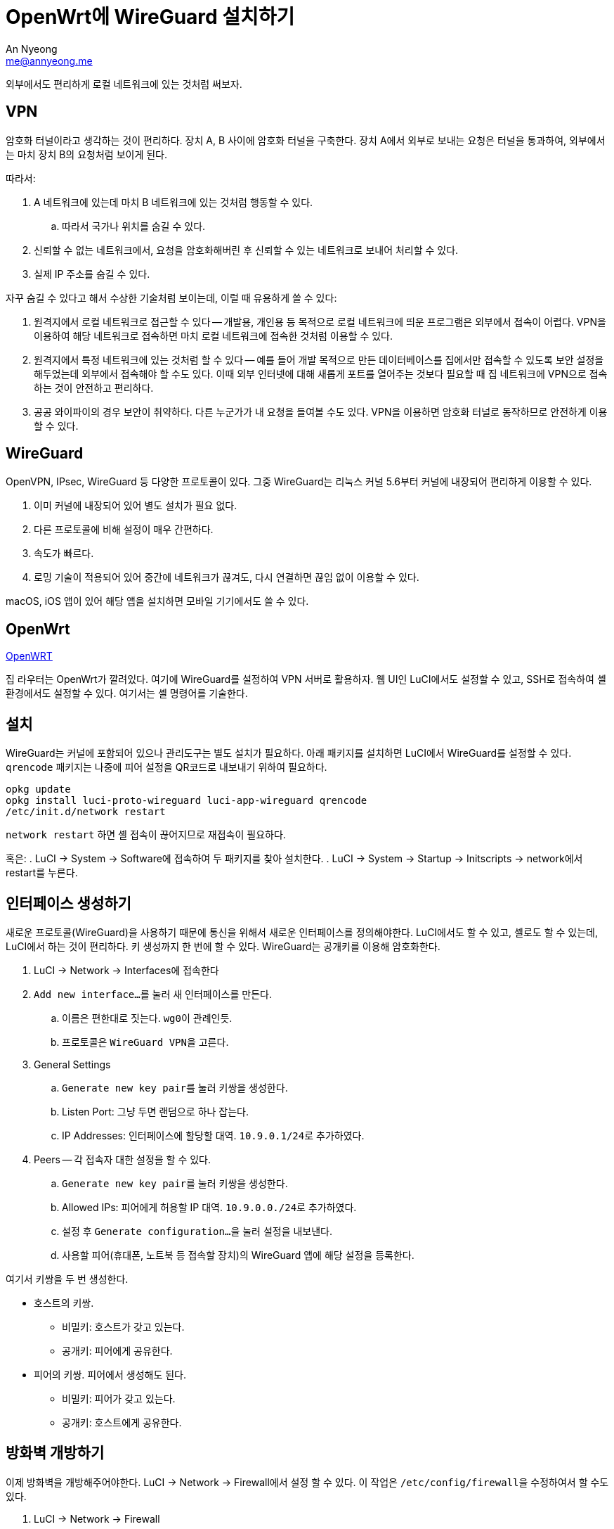 = OpenWrt에 WireGuard 설치하기
An Nyeong <me@annyeong.me>
:description:
:keywords:
:created_at: 2023-12-31 10:54:39

외부에서도 편리하게 로컬 네트워크에 있는 것처럼 써보자.

== VPN

암호화 터널이라고 생각하는 것이 편리하다. 장치 A, B 사이에 암호화 터널을 구축한다. 장치 A에서 외부로 보내는 요청은 터널을 통과하여, 외부에서는 마치 장치 B의 요청처럼 보이게 된다.

따라서:

. A 네트워크에 있는데 마치 B 네트워크에 있는 것처럼 행동할 수 있다.
.. 따라서 국가나 위치를 숨길 수 있다.
. 신뢰할 수 없는 네트워크에서, 요청을 암호화해버린 후 신뢰할 수 있는 네트워크로 보내어 처리할 수 있다.
. 실제 IP 주소를 숨길 수 있다.

자꾸 숨길 수 있다고 해서 수상한 기술처럼 보이는데, 이럴 때 유용하게 쓸 수 있다:

. 원격지에서 로컬 네트워크로 접근할 수 있다 -- 개발용, 개인용 등 목적으로 로컬 네트워크에 띄운 프로그램은 외부에서 접속이 어렵다. VPN을 이용하여 해당 네트워크로 접속하면 마치 로컬 네트워크에 접속한 것처럼 이용할 수 있다.
. 원격지에서 특정 네트워크에 있는 것처럼 할 수 있다 -- 예를 들어 개발 목적으로 만든 데이터베이스를 집에서만 접속할 수 있도록 보안 설정을 해두었는데 외부에서 접속해야 할 수도 있다. 이때 외부 인터넷에 대해 새롭게 포트를 열어주는 것보다 필요할 때 집 네트워크에 VPN으로 접속하는 것이 안전하고 편리하다.
. 공공 와이파이의 경우 보안이 취약하다. 다른 누군가가 내 요청을 들여볼 수도 있다. VPN을 이용하면 암호화 터널로 동작하므로 안전하게 이용할 수 있다.

== WireGuard

OpenVPN, IPsec, WireGuard 등 다양한 프로토콜이 있다. 그중 WireGuard는 리눅스 커널 5.6부터 커널에 내장되어 편리하게 이용할 수 있다.

. 이미 커널에 내장되어 있어 별도 설치가 필요 없다.
. 다른 프로토콜에 비해 설정이 매우 간편하다.
. 속도가 빠르다.
. 로밍 기술이 적용되어 있어 중간에 네트워크가 끊겨도, 다시 연결하면 끊임 없이 이용할 수 있다.

macOS, iOS 앱이 있어 해당 앱을 설치하면 모바일 기기에서도 쓸 수 있다.

== OpenWrt

<<openwrt#,OpenWRT>>

집 라우터는 OpenWrt가 깔려있다. 여기에 WireGuard를 설정하여 VPN 서버로 활용하자.
웹 UI인 LuCI에서도 설정할 수 있고, SSH로 접속하여 셸 환경에서도 설정할 수 있다. 여기서는 셸 명령어를 기술한다.

== 설치

WireGuard는 커널에 포함되어 있으나 관리도구는 별도 설치가 필요하다. 아래 패키지를 설치하면 LuCI에서 WireGuard를 설정할 수 있다. `qrencode` 패키지는 나중에 피어 설정을 QR코드로 내보내기 위하여 필요하다.

[source, bash]
----
opkg update
opkg install luci-proto-wireguard luci-app-wireguard qrencode
/etc/init.d/network restart
----

`network restart` 하면 셸 접속이 끊어지므로 재접속이 필요하다.

혹은:
. LuCI → System → Software에 접속하여 두 패키지를 찾아 설치한다.
. LuCI → System → Startup → Initscripts → network에서 restart를 누른다.

== 인터페이스 생성하기

새로운 프로토콜(WireGuard)을 사용하기 때문에 통신을 위해서 새로운 인터페이스를 정의해야한다.
LuCI에서도 할 수 있고, 셸로도 할 수 있는데, LuCI에서 하는 것이 편리하다. 키 생성까지 한 번에 할 수 있다.
WireGuard는 공개키를 이용해 암호화한다.

. LuCI → Network → Interfaces에 접속한다
. ``Add new interface...``를 눌러 새 인터페이스를 만든다.
.. 이름은 편한대로 짓는다. ``wg0``이 관례인듯.
.. 프로토콜은 ``WireGuard VPN``을 고른다.
. General Settings
.. ``Generate new key pair``를 눌러 키쌍을 생성한다.
.. Listen Port: 그냥 두면 랜덤으로 하나 잡는다.
.. IP Addresses: 인터페이스에 할당할 대역. ``10.9.0.1/24``로 추가하였다.
. Peers -- 각 접속자 대한 설정을 할 수 있다.
.. ``Generate new key pair``를 눌러 키쌍을 생성한다.
.. Allowed IPs: 피어에게 허용할 IP 대역. ``10.9.0.0./24``로 추가하였다.
.. 설정 후 ``Generate configuration...``을 눌러 설정을 내보낸다.
.. 사용할 피어(휴대폰, 노트북 등 접속할 장치)의 WireGuard 앱에 해당 설정을 등록한다.

여기서 키쌍을 두 번 생성한다.

* 호스트의 키쌍.
** 비밀키: 호스트가 갖고 있는다.
** 공개키: 피어에게 공유한다.
* 피어의 키쌍. 피어에서 생성해도 된다.
** 비밀키: 피어가 갖고 있는다.
** 공개키: 호스트에게 공유한다.

== 방화벽 개방하기

이제 방화벽을 개방해주어야한다. LuCI → Network → Firewall에서 설정 할 수 있다. 이 작업은 ``/etc/config/firewall``을 수정하여서 할 수도 있다.

. LuCI → Network → Firewall
. General Settings 하단의 Zones에서 Add를 눌러 존을 만든다.
.. Name: 원하는 이름으로 한다. 여기서는 wireguard로 하였다.
.. Input/Output: Accept
.. Forward: Reject
.. Masquerading: 체크하라는데 뭔지는 모르겠다.
.. MSS clamping: 체크하라는데 뭔지는 모르겠다.
.. Covered Networks: 아까 만든 wg0
.. Allow forward to destination zones: 이 존에서 어떤 존으로 갈 수 있는 지를 묻는 것이다. VPN으로 접속시 내부 네트워크와 외부망을 모두 쓰고 싶으므로 lan, wan을 고른다
.. Allow forward to source zones: 외부망에서는 접근을 원치 않으므로 lan만 고른다.
. Traffic Rules 탭에 들어가 Add를 누른다.
.. Name: 작명 규칙에 맞게 Allow-Wireguard로 하자.
.. Protocol: wireguard는 UDP를 사용하므로 UDP만 체크한다
.. Source zone: 외부에서의 접속이므로 wan에 체크한다.
.. Destination port: 기본 wireguard 포트인 51820을 쓴다.
.. Action: 당연히 accept

[bibliography]
== 참고

. https://www.wireguard.com/[WireGuard]
